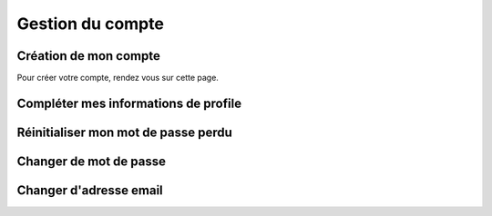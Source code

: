Gestion du compte
=====

.. _account-creation:

Création de mon compte
------------

Pour créer votre compte, rendez vous sur cette page.


Compléter mes informations de profile
------------


Réinitialiser mon mot de passe perdu
------------



Changer de mot de passe
------------



Changer d'adresse email
------------
